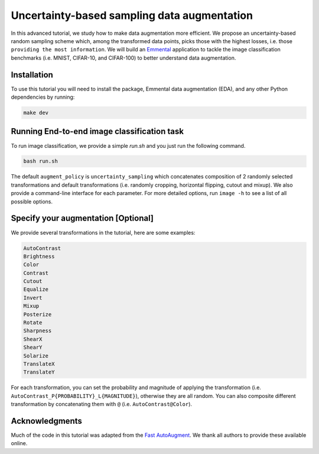 Uncertainty-based sampling data augmentation
============================================

In this advanced tutorial, we study how to make data augmentation more efficient. We propose an uncertainty-based random sampling scheme which, among the transformed data points, picks those with the highest losses, i.e. those ``providing the most information``. We will build an Emmental_ application to tackle the image classification benchmarks (i.e. MNIST, CIFAR-10, and CIFAR-100) to better understand data augmentation.

Installation
------------

To use this tutorial you will need to install the package, Emmental data augmentation (EDA), and any other Python dependencies by running:

.. code:: bash

  make dev

Running End-to-end image classification task
--------------------------------------------

To run image classification, we provide a simple `run.sh` and you just run the following command.

.. code:: bash

  bash run.sh

The default ``augment_policy`` is ``uncertainty_sampling`` which concatenates composition of 2 randomly selected transformations and default transformations (i.e. randomly cropping, horizontal flipping, cutout and mixup). We also provide a command-line interface for each parameter. For more detailed options, run ``image -h`` to see a list of all possible options.

Specify your augmentation [Optional]
----------------------------------------

We provide several transformations in the tutorial, here are some examples:

.. code:: bash

  AutoContrast
  Brightness
  Color
  Contrast
  Cutout
  Equalize
  Invert
  Mixup
  Posterize
  Rotate
  Sharpness
  ShearX
  ShearY
  Solarize
  TranslateX
  TranslateY

For each transformation, you can set the probability and magnitude of applying the transformation (i.e. ``AutoContrast_P{PROBABILITY}_L{MAGNITUDE}``), otherwise they are all random. You can also composite different transformation by concatenating them with ``@`` (i.e. ``AutoContrast@Color``).

Acknowledgments
---------------

Much of the code in this tutorial was adapted from the `Fast AutoAugment`_. We thank all authors to provide these available online.

.. _Emmental: https://github.com/senwu/emmental
.. _Fast AutoAugment: https://github.com/kakaobrain/fast-autoaugment
